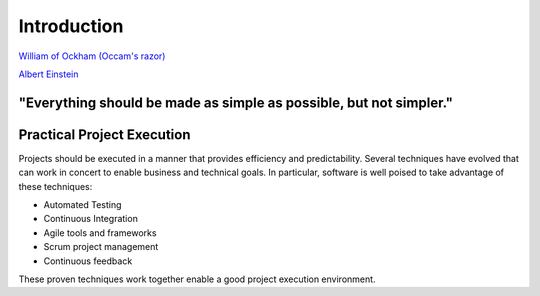 ..  _intro:

Introduction
============

|pic1| |pic2|

`William of Ockham (Occam's razor) <https://simple.wikipedia.org/wiki/Occam%27s_razor>`_

`Albert Einstein <https://en.wikiquote.org/w/index.php?title=Albert_Einstein&section=9>`_

.. |pic1| image:: _static/William_of_Ockham.png
   :width: 25%

.. |pic2| image:: _static/Albert_Einstein_Head.jpg
   :width: 25%


**"Everything should be made as simple as possible, but not simpler."**
-----------------------------------------------------------------------


Practical Project Execution
---------------------------

Projects should be executed in a manner that provides efficiency and predictability.  Several techniques have
evolved that can work in concert to enable business and technical goals.  In particular, software is well poised
to take advantage of these techniques:

- Automated Testing
- Continuous Integration
- Agile tools and frameworks
- Scrum project management
- Continuous feedback

These proven techniques work together enable a good project execution environment.
